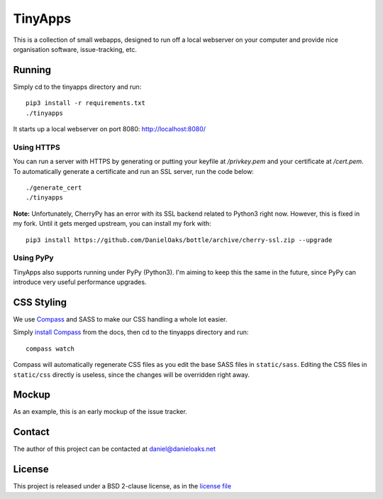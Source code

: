 TinyApps
========
This is a collection of small webapps, designed to run off a local webserver on your computer and provide nice organisation software, issue-tracking, etc.

Running
-------
Simply cd to the tinyapps directory and run::

    pip3 install -r requirements.txt
    ./tinyapps

It starts up a local webserver on port 8080: `http://localhost:8080/ <http://localhost:8080/>`_

Using HTTPS
###########
You can run a server with HTTPS by generating or putting your keyfile at `/privkey.pem` and your certificate at `/cert.pem`. To automatically generate a certificate and run an SSL server, run the code below::

    ./generate_cert
    ./tinyapps

**Note:** Unfortunately, CherryPy has an error with its SSL backend related to Python3 right now. However, this is fixed in my fork. Until it gets merged upstream, you can install my fork with::

    pip3 install https://github.com/DanielOaks/bottle/archive/cherry-ssl.zip --upgrade

Using PyPy
##########
TinyApps also supports running under PyPy (Python3). I'm aiming to keep this the same in the future, since PyPy can introduce very useful performance upgrades.

CSS Styling
-----------
We use `Compass <http://compass-style.org/>`_ and SASS to make our CSS handling a whole lot easier.

Simply `install Compass <http://compass-style.org/install/>`_ from the docs, then cd to the tinyapps directory and run::

    compass watch

Compass will automatically regenerate CSS files as you edit the base SASS files in ``static/sass``. Editing the CSS files in ``static/css`` directly is useless, since the changes will be overridden right away.

Mockup
------
As an example, this is an early mockup of the issue tracker.

.. image:: mock.png

Contact
-------
The author of this project can be contacted at `daniel@danieloaks.net <mailto:daniel@danieloaks.net>`_

License
-------
This project is released under a BSD 2-clause license, as in the `license file <LICENSE>`_
